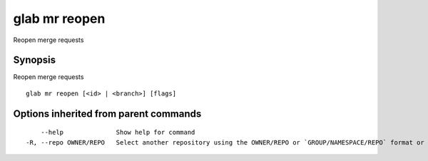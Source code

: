.. _glab_mr_reopen:

glab mr reopen
--------------

Reopen merge requests

Synopsis
~~~~~~~~


Reopen merge requests

::

  glab mr reopen [<id> | <branch>] [flags]

Options inherited from parent commands
~~~~~~~~~~~~~~~~~~~~~~~~~~~~~~~~~~~~~~

::

      --help              Show help for command
  -R, --repo OWNER/REPO   Select another repository using the OWNER/REPO or `GROUP/NAMESPACE/REPO` format or full URL or git URL

